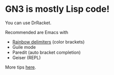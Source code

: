 * GN3 is mostly Lisp code!

You can use DrRacket.

Recommended are Emacs with

- [[https://www.emacswiki.org/emacs/RainbowDelimiters][Rainbow delimiters]] (color brackets)
- Guile mode
- Paredit (auto bracket completion)
- Geiser (REPL)

More tips [[https://www.gnu.org/software/guile/manual/html_node/Using-Guile-in-Emacs.html][here]].
